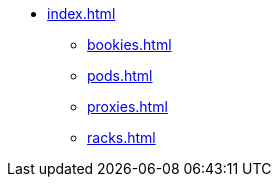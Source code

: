 * xref:index.adoc[]
** xref:bookies.adoc[]
** xref:pods.adoc[]
** xref:proxies.adoc[]
** xref:racks.adoc[]